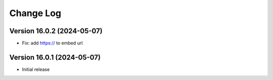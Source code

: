 Change Log
##########

..
   All enhancements and patches to panorama_openedx_backend will be documented
   in this file.  It adheres to the structure of https://keepachangelog.com/ ,
   but in reStructuredText instead of Markdown (for ease of incorporation into
   Sphinx documentation and the PyPI description).

   This project adheres to Semantic Versioning (https://semver.org/).

.. There should always be an "Version 16.0.1 (2024-05-07)" section for changes pending release.

Version 16.0.2 (2024-05-07)
**********

* Fix: add https:// to embed url


Version 16.0.1 (2024-05-07)
**********

* Initial release
